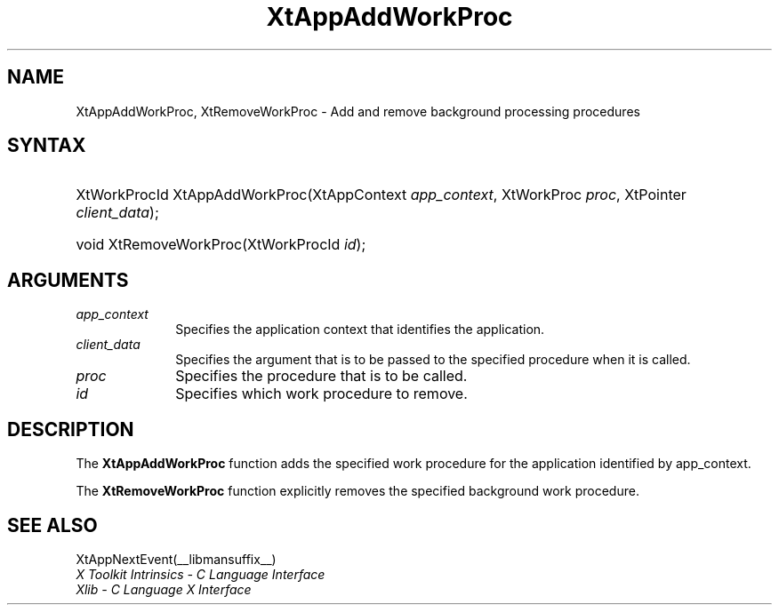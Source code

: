 .\" Copyright 1993 X Consortium
.\"
.\" Permission is hereby granted, free of charge, to any person obtaining
.\" a copy of this software and associated documentation files (the
.\" "Software"), to deal in the Software without restriction, including
.\" without limitation the rights to use, copy, modify, merge, publish,
.\" distribute, sublicense, and/or sell copies of the Software, and to
.\" permit persons to whom the Software is furnished to do so, subject to
.\" the following conditions:
.\"
.\" The above copyright notice and this permission notice shall be
.\" included in all copies or substantial portions of the Software.
.\"
.\" THE SOFTWARE IS PROVIDED "AS IS", WITHOUT WARRANTY OF ANY KIND,
.\" EXPRESS OR IMPLIED, INCLUDING BUT NOT LIMITED TO THE WARRANTIES OF
.\" MERCHANTABILITY, FITNESS FOR A PARTICULAR PURPOSE AND NONINFRINGEMENT.
.\" IN NO EVENT SHALL THE X CONSORTIUM BE LIABLE FOR ANY CLAIM, DAMAGES OR
.\" OTHER LIABILITY, WHETHER IN AN ACTION OF CONTRACT, TORT OR OTHERWISE,
.\" ARISING FROM, OUT OF OR IN CONNECTION WITH THE SOFTWARE OR THE USE OR
.\" OTHER DEALINGS IN THE SOFTWARE.
.\"
.\" Except as contained in this notice, the name of the X Consortium shall
.\" not be used in advertising or otherwise to promote the sale, use or
.\" other dealings in this Software without prior written authorization
.\" from the X Consortium.
.\"
.ds tk X Toolkit
.ds xT X Toolkit Intrinsics \- C Language Interface
.ds xI Intrinsics
.ds xW X Toolkit Athena Widgets \- C Language Interface
.ds xL Xlib \- C Language X Interface
.ds xC Inter-Client Communication Conventions Manual
.ds Rn 3
.ds Vn 2.2
.hw XtApp-AddWork-Proc, XtRemove-Work-Proc wid-get
.na
.de Ds
.nf
.in +0.4i
.ft CW
..
.de De
.ce 0
.fi
..
.de IN		\" send an index entry to the stderr
..
.de Pn
.ie t \\$1\fB\^\\$2\^\fR\\$3
.el \\$1\fI\^\\$2\^\fP\\$3
..
.de ZN
.ie t \fB\^\\$1\^\fR\\$2
.el \fI\^\\$1\^\fP\\$2
..
.de ny
..
.ny 0
.TH XtAppAddWorkProc __libmansuffix__ __xorgversion__ "XT FUNCTIONS"
.SH NAME
XtAppAddWorkProc, XtRemoveWorkProc \- Add and remove background processing procedures
.SH SYNTAX
.HP
XtWorkProcId XtAppAddWorkProc(XtAppContext \fIapp_context\fP, XtWorkProc
\fIproc\fP, XtPointer \fIclient_data\fP);
.HP
void XtRemoveWorkProc(XtWorkProcId \fIid\fP);
.SH ARGUMENTS
.IP \fIapp_context\fP 1i
Specifies the application context that identifies the application.
.IP \fIclient_data\fP 1i
Specifies the argument that is to be passed to the specified procedure
when it is called.
.IP \fIproc\fP 1i
Specifies the procedure that is to be called.
.IP \fIid\fP 1i
Specifies which work procedure to remove.
.SH DESCRIPTION
The
.B XtAppAddWorkProc
function adds the specified work procedure for the application identified
by app_context.
.LP
The
.B XtRemoveWorkProc
function explicitly removes the specified background work procedure.
.SH "SEE ALSO"
XtAppNextEvent(__libmansuffix__)
.br
\fI\*(xT\fP
.br
\fI\*(xL\fP
